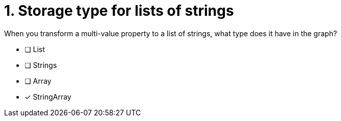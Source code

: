 [.question]
= 1. Storage type for lists of strings

When you transform a multi-value property to a list of strings, what type does it have in the graph?

* [ ] List
* [ ] Strings
* [ ] Array
* [x] StringArray

